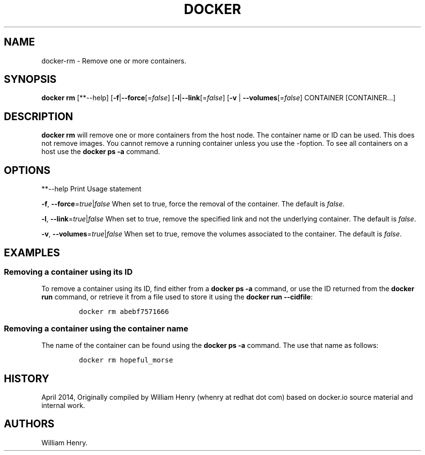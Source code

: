 .TH "DOCKER" "1" "APRIL 2014" "Docker User Manuals" ""
.SH NAME
.PP
docker\-rm \- Remove one or more containers.
.SH SYNOPSIS
.PP
\f[B]docker rm\f[] [**\-\-help]
[\f[B]\-f\f[]|\f[B]\-\-force\f[][=\f[I]false\f[]]
[\f[B]\-l\f[]|\f[B]\-\-link\f[][=\f[I]false\f[]] [\f[B]\-v\f[] |
\f[B]\-\-volumes\f[][=\f[I]false\f[]] CONTAINER [CONTAINER...]
.SH DESCRIPTION
.PP
\f[B]docker rm\f[] will remove one or more containers from the host
node.
The container name or ID can be used.
This does not remove images.
You cannot remove a running container unless you use the \-foption.
To see all containers on a host use the \f[B]docker ps \-a\f[] command.
.SH OPTIONS
.PP
**\-\-help Print Usage statement
.PP
\f[B]\-f\f[], \f[B]\-\-force\f[]=\f[I]true\f[]|\f[I]false\f[] When set
to true, force the removal of the container.
The default is \f[I]false\f[].
.PP
\f[B]\-l\f[], \f[B]\-\-link\f[]=\f[I]true\f[]|\f[I]false\f[] When set to
true, remove the specified link and not the underlying container.
The default is \f[I]false\f[].
.PP
\f[B]\-v\f[], \f[B]\-\-volumes\f[]=\f[I]true\f[]|\f[I]false\f[] When set
to true, remove the volumes associated to the container.
The default is \f[I]false\f[].
.SH EXAMPLES
.SS Removing a container using its ID
.PP
To remove a container using its ID, find either from a \f[B]docker ps
\-a\f[] command, or use the ID returned from the \f[B]docker run\f[]
command, or retrieve it from a file used to store it using the
\f[B]docker run \-\-cidfile\f[]:
.IP
.nf
\f[C]
docker\ rm\ abebf7571666
\f[]
.fi
.SS Removing a container using the container name
.PP
The name of the container can be found using the \f[B]docker ps \-a\f[]
command.
The use that name as follows:
.IP
.nf
\f[C]
docker\ rm\ hopeful_morse
\f[]
.fi
.SH HISTORY
.PP
April 2014, Originally compiled by William Henry (whenry at redhat dot
com) based on docker.io source material and internal work.
.SH AUTHORS
William Henry.
